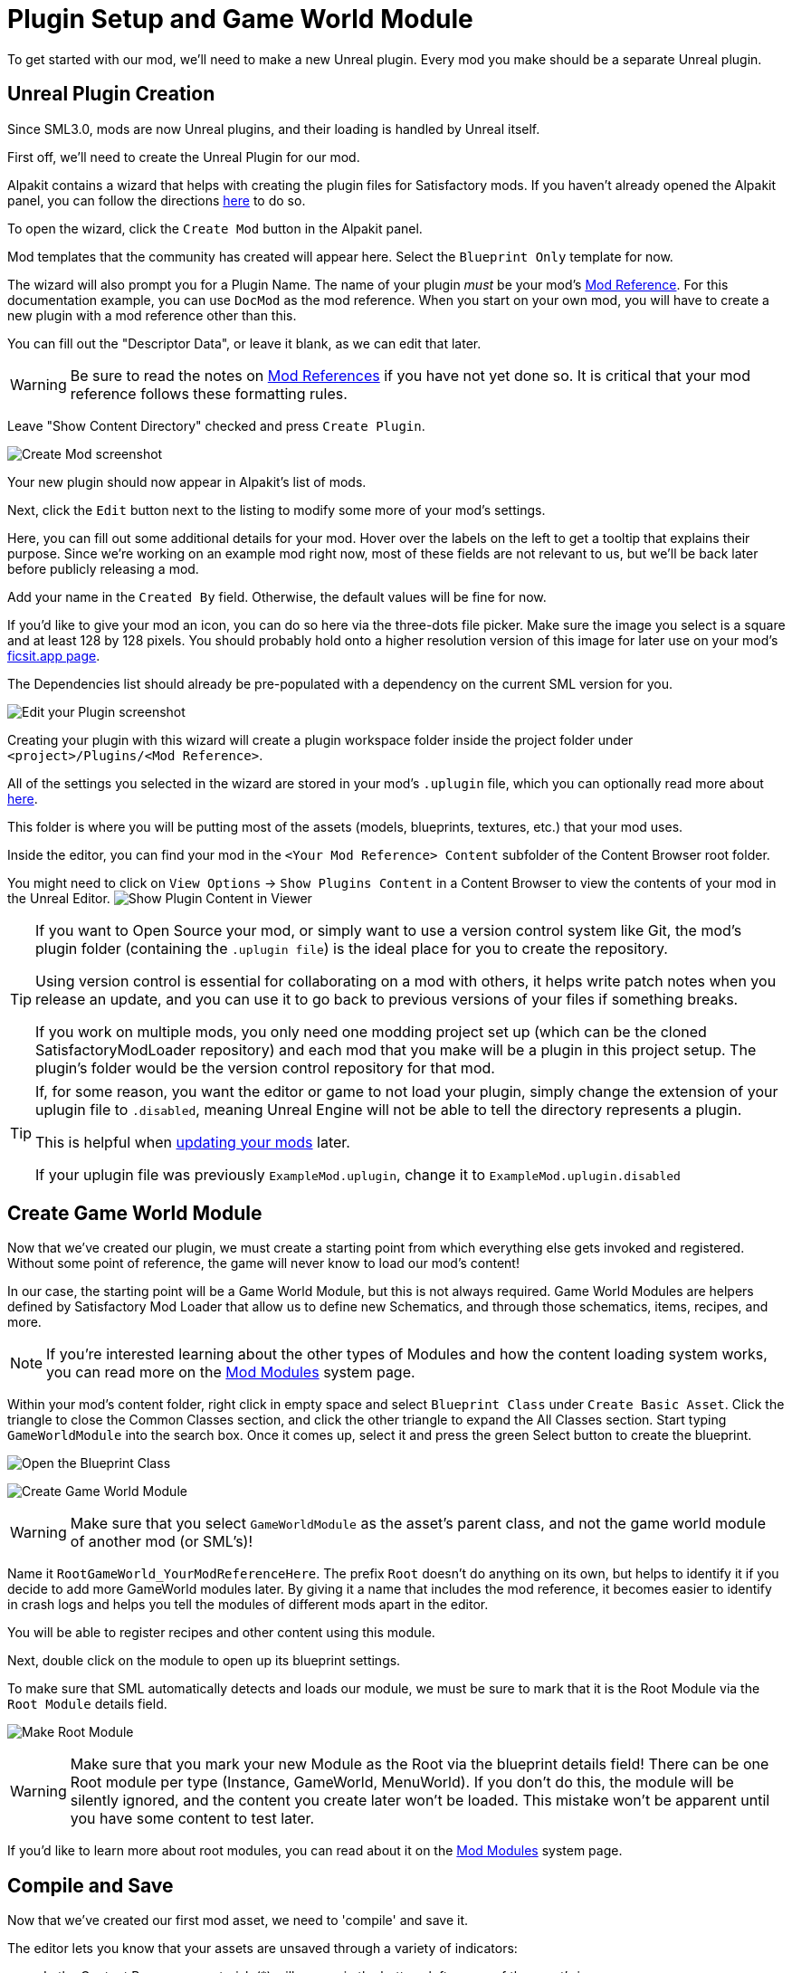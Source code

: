 = Plugin Setup and Game World Module

To get started with our mod, we'll need to make a new Unreal plugin.
Every mod you make should be a separate Unreal plugin.

== Unreal Plugin Creation

Since SML3.0, mods are now Unreal plugins,
and their loading is handled by Unreal itself.

First off, we'll need to create the Unreal Plugin for our mod.

Alpakit contains a wizard that helps with creating the plugin files for Satisfactory mods.
If you haven't already opened the Alpakit panel, you can follow the directions
xref:Development/BeginnersGuide/project_setup.adoc#_setting_up_alpakit[here] to do so.

To open the wizard, click the `Create Mod` button in the Alpakit panel.

Mod templates that the community has created will appear here.
Select the `Blueprint Only` template for now.

The wizard will also prompt you for a Plugin Name.
The name of your plugin _must_ be your mod's
xref:Development/BeginnersGuide/index.adoc#_mod_reference[Mod Reference].
For this documentation example, you can use `DocMod` as the mod reference.
When you start on your own mod, you will have to create a new plugin
with a mod reference other than this.

You can fill out the "Descriptor Data", or leave it blank, as we can edit that later.

[WARNING]
====
Be sure to read the notes on
xref:Development/BeginnersGuide/index.adoc#_mod_reference[Mod References]
if you have not yet done so.
It is critical that your mod reference follows these formatting rules.
====

Leave "Show Content Directory" checked and press `Create Plugin`.

image:BeginnersGuide/simpleMod/AlpakitCreateMod.png[Create Mod screenshot]

Your new plugin should now appear in Alpakit's list of mods.

Next, click the `Edit` button next to the listing to modify some more of your mod's settings.

Here, you can fill out some additional details for your mod.
Hover over the labels on the left to get a tooltip that explains their purpose.
Since we're working on an example mod right now,
most of these fields are not relevant to us,
but we'll be back later before publicly releasing a mod.

Add your name in the `Created By` field.
Otherwise, the default values will be fine for now.

If you'd like to give your mod an icon, you can do so here via the three-dots file picker.
Make sure the image you select is a square and at least 128 by 128 pixels.
You should probably hold onto a higher resolution version of this image for later use on your mod's
xref:Development/BeginnersGuide/ReleaseMod.adoc[ficsit.app page].

The Dependencies list should already be pre-populated with a dependency on the current SML version for you.

image:BeginnersGuide/simpleMod/EditPlugin.png[Edit your Plugin screenshot]

Creating your plugin with this wizard will create a plugin workspace folder inside the project folder under `<project>/Plugins/<Mod Reference>`.

All of the settings you selected in the wizard are stored in your mod's `.uplugin` file,
which you can optionally read more about 
xref:Development/BeginnersGuide/ReleaseMod.adoc#_your_mods_uplugin_file[here].

This folder is where you will be putting most of the assets
(models, blueprints, textures, etc.) that your mod uses.

Inside the editor, you can find your mod in the `<Your Mod Reference> Content`
subfolder of the Content Browser root folder.

You might need to click on `View Options` -> `Show Plugins Content`
in a Content Browser to view the contents of your mod in the Unreal Editor.
image:BeginnersGuide/simpleMod/ShowPluginContentInViewer.png[Show Plugin Content in Viewer]

[TIP]
====
If you want to Open Source your mod,
or simply want to use a version control system like Git,
the mod's plugin folder (containing the `.uplugin file`)
is the ideal place for you to create the repository.

Using version control is essential for collaborating on a mod with others,
it helps write patch notes when you release an update,
and you can use it to go back to previous versions of your files if something breaks.

If you work on multiple mods,
you only need one modding project set up
(which can be the cloned SatisfactoryModLoader repository)
and each mod that you make will be a plugin in this project setup.
The plugin's folder would be the version control repository for that mod.
====

[TIP]
====
If, for some reason, you want the editor or game to not load your plugin,
simply change the extension of your uplugin file to `.disabled`,
meaning Unreal Engine will not be able to tell the directory represents a plugin.

This is helpful when xref:Development/UpdatingToNewVersions.adoc[updating your mods] later.

If your uplugin file was previously `ExampleMod.uplugin`,
change it to `ExampleMod.uplugin.disabled`
====

== Create Game World Module

Now that we've created our plugin,
we must create a starting point from which everything else gets invoked and registered.
Without some point of reference, the game will never know to load our mod's content!

In our case, the starting point will be a Game World Module, but this is not always required.
Game World Modules are helpers defined by Satisfactory Mod Loader that allow us to define new
Schematics, and through those schematics, items, recipes, and more.

[NOTE]
====
If you're interested learning about the other types of Modules
and how the content loading system works,
you can read more on the
xref:Development/ModLoader/ModModules.adoc[Mod Modules] system page.
====

Within your mod's content folder,
right click in empty space and select `Blueprint Class` under `Create Basic Asset`.
Click the triangle to close the Common Classes section,
and click the other triangle to expand the All Classes section.
Start typing `GameWorldModule` into the search box.
Once it comes up, select it and press the green Select button to create the blueprint.

image:BeginnersGuide/simpleMod/RightClickEmptySpace.png[Open the Blueprint Class]

image:BeginnersGuide/simpleMod/CreateGameWorldModule.png[Create Game World Module]

[WARNING]
====
Make sure that you select `GameWorldModule` as the asset's parent class,
and not the game world module of another mod (or SML's)!
====

Name it `RootGameWorld_YourModReferenceHere`.
The prefix `Root` doesn't do anything on its own,
but helps to identify it if you decide to add more GameWorld modules later.
By giving it a name that includes the mod reference,
it becomes easier to identify in crash logs
and helps you tell the modules of different mods apart in the editor.

You will be able to register recipes and other content using this module.

Next, double click on the module to open up its blueprint settings.

To make sure that SML automatically detects and loads our module,
we must be sure to mark that it is the Root Module via the `Root Module` details field.

image:BeginnersGuide/simpleMod/MakeRootModule.png[Make Root Module]

[WARNING]
====
Make sure that you mark your new Module as the Root via the blueprint details field!
There can be one Root module per type (Instance, GameWorld, MenuWorld).
If you don't do this, the module will be silently ignored,
and the content you create later won't be loaded.
This mistake won't be apparent until you have some content to test later.
====

If you'd like to learn more about root modules, you can read about it on the
xref:Development/ModLoader/ModModules.adoc[Mod Modules] system page.

== Compile and Save

Now that we've created our first mod asset, we need to 'compile' and save it.

The editor lets you know that your assets are unsaved through a variety of indicators:

- In the Content Browser, an asterisk (*) will appear in the bottom-left corner of the asset's icon.

image:BeginnersGuide/simpleMod/UnsavedAssetContentBrowser.png[Content Browser]

- If you have the asset open, an asterisk will appear at the end of the asset's name in the tab in the top bar.

image:BeginnersGuide/simpleMod/UnsavedAssetTab.png[Asset Tab]

- If you have the asset editor panel open, the Compile button's icon will be differnet.

image:BeginnersGuide/simpleMod/DirtyBlueprint.png[Dirty Blueprint - click this to compile it!]

A common way to compile and Save is by clicking the 'compile' button in the top left of the asset editor panel.
Another approach is to press the `F7` key, which is the keybind for that same button.

[TIP]
====
We suggest that you enable "Save on Compile: On Success Only" to skip having to also press the save button.

image:BeginnersGuide/simpleMod/SaveOnCompileSuccess.gif[Enabling Save on Compile Success]
====

In Unreal Engine, compiling does not mean to package your mod for trying out in the game.
Compiling is a data validation step that will check for errors before preparing the files to be packaged later.

====
Whenever you create any asset for your mod, or change existing ones, _*remember to compile and save it*_!
====

If you don't compile and save the file, next time you package and try out the mod, _*the changes you made will not be included with your mod*_ - this can be very confusing to troubleshoot!

Additionally, if the editor happens to crash before you save, you will lose all of your changes.
A phrase you will hear often when working with computers is: "Save early, save often".

There is one exception to this rule -
if you are inspecting some of the base game's asset placeholders in the editor,
opening the assets may cause them to be marked as unsaved due to other placeholders being detected missing.
As an example, opening `BP_Explorer` from the FactoryGame assets will cause it to be marked as unsaved even if you don't change anything.
There is no point in saving changes to those placeholder files because your mod doesn't make use of them.
If you mistakenly save after tweaking one of the values on the file, you could confuse yourself in the future by saving an inaccurate value.

== Testing Our Mod

To make sure everything is working as expected, let's package our mod for use in the game.

Before packaging, we can quickly check if we have any unsaved files via `File > Choose Files to Save...`.
It will bring up a dialog like the one shown below.
Click 'Save Selected' to save any files you missed earlier.

image:BeginnersGuide/simpleMod/PickFilesToSave.png[Pick files to save]

We haven't actually added any content yet, so our mod won't really do anything.
However, it will appear on the loaded mods list on the main menu.
This is a good opportunity to catch issues that could have happened earlier in the setup process.
We would still run into them later, but it would be less clear what the cause was.
By catching them now, we know the issue must be caused by something we have done leading up to this point.
Test early and test often to catch bugs sooner!

To package the mod, run Alpakit.
You can find info on how to use it back on the
xref:Development/BeginnersGuide/project_setup.adoc#_setting_up_alpakit[Project Setup] page.

Once Alpakit has completed, you can launch the game to try it out.
Your mod should appear in the main menu mods list shown in the screenshot below.

Even if this worked correctly,
you should still read the Troubleshotting section below
to see how to deal with errors you may encounter later.

image:BeginnersGuide/simpleMod/ModInModsMenu.jpg[The mod displaying in the mods menu]

== Troubleshooting

Below you can find some information about errors you may encounter at this point,
or later in mod development.

=== Package mod task failed!

Alpakit will display this message in the editor when something has prevented the mod from packaging.

This message alone tells you nothing about the error - you'll have to look at the Output Log.

The Output Log is a tab in the editor that should already be open,
but in case it isn't, you can bring it up via `Window > Developer Tools > Output Log`.

Once in the output log, look for red-colored Error messages, as it will likely contain the reason the task failed.
If you'd like, you can use the Filters dropdown to show only errors.

Note that there will be probably be tens or hundreds of Warning messages - this is to be expected, and is usually not a problem.
We don't have complete versions of the files Coffee Stain Studios uses to build the game,
so various Unreal Engine and game systems will complain about pieces being missing or incomplete. 
Consider reading these warning messages from time to time to see if they pertain to your mod,
but warning messages alone are very unlikely to be the cause of your mod failing to package.

Once you find the error message(s),
proceed to fix the problems they describe,
or ask for help on the DIscord

=== Failed to delete directory / Failed to delete file

The editor can't copy your mod files to your game files if the game is already running,
since the game has locked those files, as it is actively using them.
Shut down the game and try again.

=== UATHelper: Package Mod Task Parsing command line ERROR: Failed to load script DLL Operation is not supported

This error could appear when packing a mod.

This has happened because your computer is treating one of the files you downloaded as unsafe and is refusing to run it. 

An example case of the full error message:

// cspell:disable
```
UATHelper: Package Mod Task (Windows): Parsing command line: -ScriptsForProject=E:/SatisfactoryModLoader-master/FactoryGame.uproject PackagePlugin -Project=E:/SatisfactoryModLoader-master/FactoryGame.uproject -PluginName=DocMod -GameDir=E:/SatisfactoryEarlyAccess -CopyToGameDir
UATHelper: Package Mod Task (Windows): ERROR: Failed to load script DLL: E:\SatisfactoryModLoader-master\Build\Alpakit.Automation\Scripts\Alpakit.Automation.dll: Could not load file or assembly 'Alpakit.Automation, Version=1.0.0.0, Culture=neutral, PublicKeyToken=null' or one of its dependencies. Operation is not supported. (Exception from HRESULT: 0x8013151
5)
```
// cspell:enable

To fix this, go to the file mentioned in the error message (in this specific example, `E:\SatisfactoryModLoader-master\Build\Alpakit.Automation\Scripts\Alpakit.Automation.dll`), right click on it, hit Properties, and tick the box at the bottom to unblock the file.

You can avoid this issue in the future by using Git to clone the starter project instead of downloading a zip.

=== Plugin failed to load because module could not be found

This error could appear when launching the game.

This issue appears when a mod's {cpp} module could not be loaded correctly at runtime.

You should not normally encounter this issue at this stage in the tutorial
because we created a plugin from the `Blueprint Only` template, not the `Blueprint and C++` template.
However, if you used the other template, that is not a problem.

You need to build the Shipping profile whenever {cpp} code changes and you want to test in-game.

Similarly, you need to build for Development Editor
when {cpp} code changes and you want it to update in the editor.
You should have the editor closed when doing that though,
because although Unreal Engine tries to implement hot reloading,
it tends to break and just crashes the editor instead.

This issue can usually be resolved by building the Shipping profile from Visual Studio.
You may also need to
xref:Development/BeginnersGuide/project_setup.adoc#_generate_visual_studio_files[regenerate Visual Studio project files] first.

=== Something Else

If you run into a problem that isn't described above,
please ask for help on the Discord, even if you fix it yourself.
We can update the docs with your findings to help other people that might have a similar issue!

== Next Steps

Next up, let's get started making our own content by creating a recipe and a schematic,
which will allow us to unlock and utilize a new crafting recipe in-game.

If you need a refresher on how to find the docs page for this step,
check out the xref:Development/BeginnersGuide/index.adoc[Getting Started] section header.
